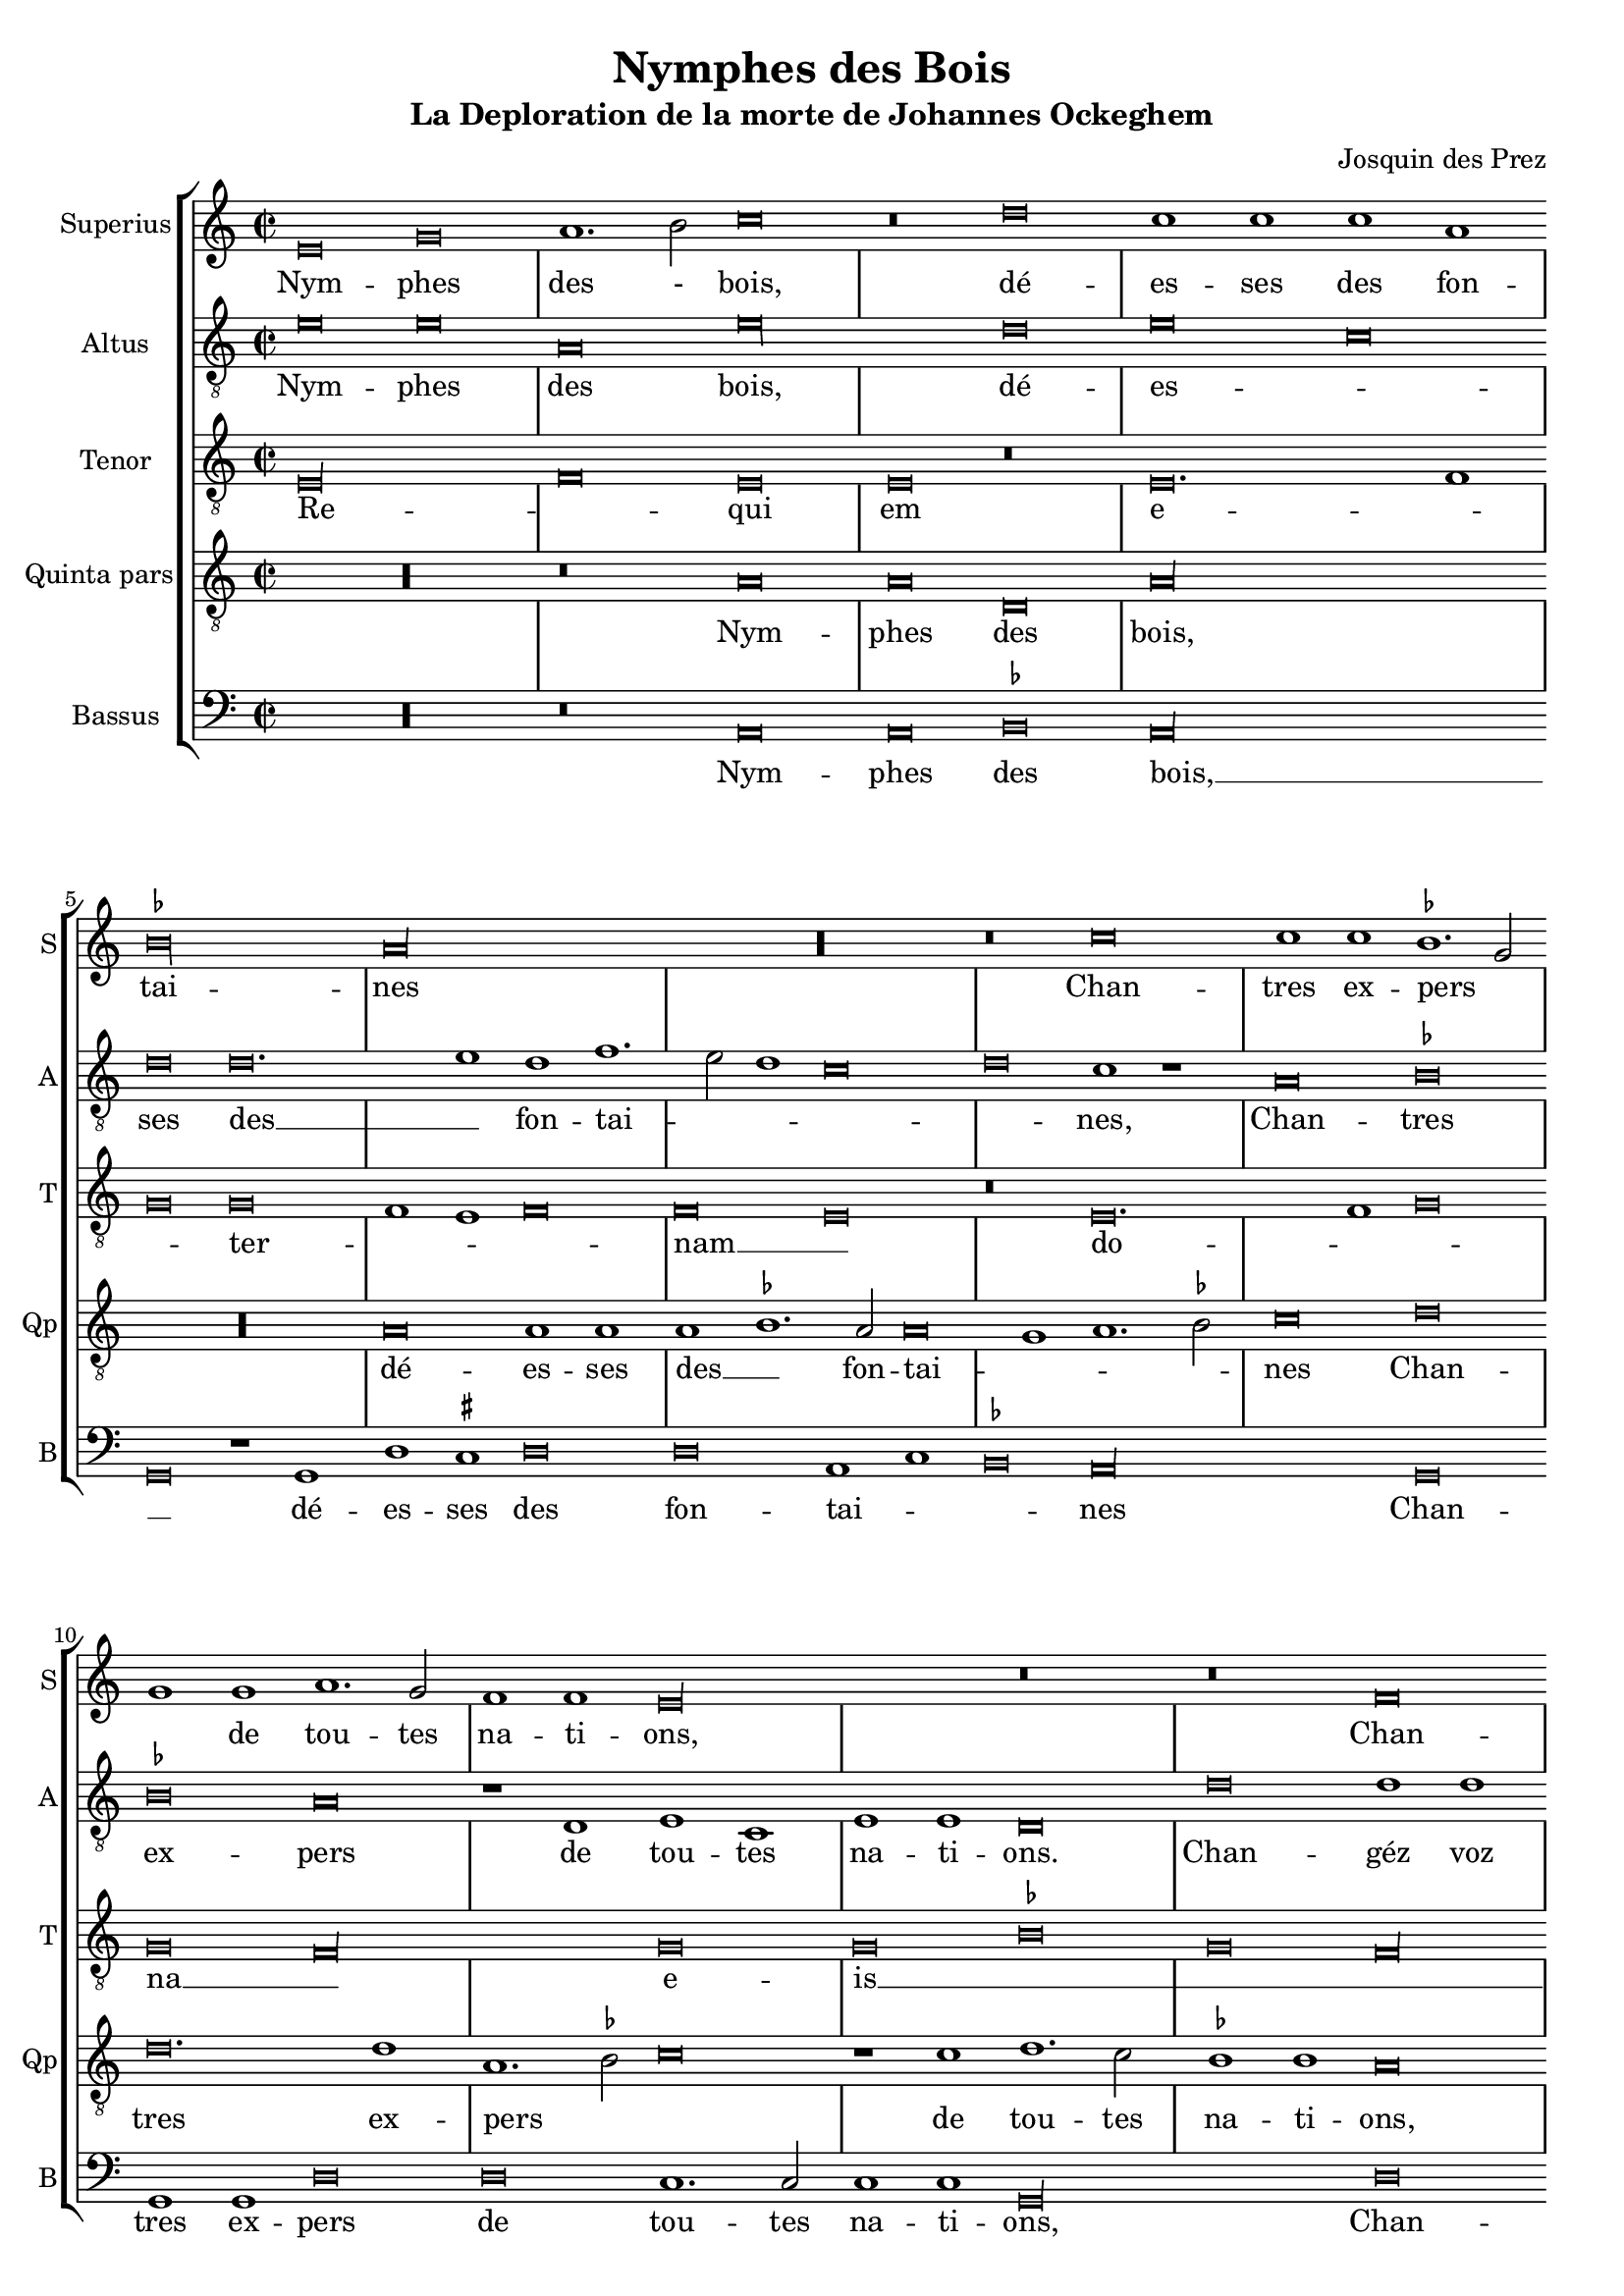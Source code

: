 \version "2.24.1"
#(set-default-paper-size "a4")
#(set-global-staff-size 18)

\paper {
  systems-per-page = 3
}

\header {
  title = "Nymphes des Bois"
  subtitle = "La Deploration de la morte de Johannes Ockeghem"
  composer = "Josquin des Prez"
  tagline = \markup \smaller \smaller { Engraved by Eric Malotaux with LilyPond 2.24.2 }
}

alla-breve = {
  \time 2/1
  \set Timing.measureLength = #(ly:make-moment 4)
  \once \override Staff.TimeSignature.stencil =
  #(lambda (grob) (grob-interpret-markup grob #{ \markup \musicglyph #"timesig.C22" #}))
}


musicDefinition = \new StaffGroup <<
  \new Staff \with {
    instrumentName = "Superius"
    shortInstrumentName = "S"
    midiInstrument = "voice oohs"
  } <<
    \new Voice = superius \relative d' {
      \clef treble
      \key e \phrygian
      \alla-breve

      e\breve g a1. b2 c\breve r\breve d c1 c c a bes\longa a\longa R r\breve
      c\breve c1 c bes1. g2 g1 g a1. g2 f1 f e\longa r\breve r\breve
      f  \allowBreak f1 f e\breve d g g1 g g1. a2 b1 b c1. b2 a1 g2 f e1 r
      g\breve g1  g \allowBreak d\breve r1 d a'1. a2 a1 a e\breve r r
      a a1 a g\longa f\breve r1 f g g a b c\breve b\breve. c1 a\longa
      c\breve c1 c b1. g2 g\breve R\longa r1 b c1. b2 a1 g f\breve e1 r
      g\breve a1. bes2 c1 c f, f bes bes bes bes a\breve g\longa
      e\breve e1 e f\breve d e1 e e e f1. d2 d\longa r\breve*2
      a'\breve a1 a b\breve c c1. c2 c1 c bes\breve a
      c1. b2 g1 a bes\breve a
      c1. b2 a1 g a\breve g1
      e\breve e1 e e g1. e2 e\longa

      \repeat volta 2 {
        g\breve g1 g a\breve. a1 c1. b2 a1 a gis\breve
        b c a b g a f g1. e2 e\breve
      }
      g\breve g1 g c c g1. a2 b\breve d\breve. b1 b\breve g\breve. e1 e\maxima.

      \fine
    }
  >>
  \new Lyrics = repeatSuperius \lyricsto superius {
    Nym -- phes des - bois, dé -- es -- ses des fon -- tai -- nes
    Chan -- tres ex -- pers _ _ de tou -- tes na -- ti -- ons,
    Chan -- géz voz vois _ tant clè -- res et _ _ haul -- tain _ _ _ _ nes
    En cris tren -- chans et la -- men -- ta -- ti -- ons.
    Car A -- tro -- pos _ tres ter -- ri -- ble  sa -- trap -- _ _ pe,
    A vos -- tre O -- cke -- ghem a trap -- pé en sa trap -- pe.
    Vray tré -- _ _ so -- rier de mu -- si -- que chief d'oeu -- vre.
    Doct, é -- lé -- gant de corps et non point trap -- _ pe.
    Grant dom -- ma -- ge est que la terre le cou -- vre,
    que la terre le coeu -- vre,
    que la terre le coeu -- vre,
    que la terre le coeu -- _ vre.
    <<
      {
        A -- cous -- trés vous d'ha -- bis _ _ de doeul,
        Jos -- quin, Pier -- son, Bru -- mel, Com -- pè -- _ re.
      }
      \new Lyrics
      \with { alignBelowContext = repeatSuperius } {
        \set associatedVoice = superius
        Et pleu -- rez gros -- ses lar -- _ _ mes d'oeuil:
        per -- du a -- vez vos -- tre bon pè -- _ re
      }
    >>
    Re -- qui -- e -- scat in pa -- _ ce. A -- _ men, A -- _ men.
  }


  \new Staff \with {
    instrumentName = "Altus"
    shortInstrumentName = "A"
    midiInstrument = "voice oohs"
  } <<
    \new Voice = altus \relative d' {
      \alla-breve
      \clef "treble_8"

      e\breve e a, e'\longa d\breve e c d d\breve. e1d f1. e2 d1 c\breve d c1 r
      a\breve bes bes a r1 d, e c e e d\breve
      d' d1 d a1.b2 c\breve r1 b1 b b c1. d2 e1 e d\breve c\longa r1
      e e e d\breve r1 b a a d d c\breve
      c, d bes c c'c1 1 c\breve r1 a bes a g1.f2 e1 d c\breve d e1 c d\breve
      a' a1 a g g g\breve r1 g a1. g2 f1 e d\breve e R\longa
      c'\breve c1 c c\breve r1 c d1. d2 d1 d d\breve c\longa b\breve g
      c a1 a bes\breve r1 g c c a a bes1. g2 g\breve d'\longa r1
      d d d d,\breve e c1 c e1. fis2 g1 d\breve a' e1
      c'\breve bes1 d1. e2 f d e1 a,1. b2 c1
      a1. b2 c1 g a b c\breve b\longa.

      \repeat volta 2 {
        e\breve e1 e f\breve. f1 e c d\breve e\longa r1
        e f\breve d e c d1 d b\breve c
      }
      b\breve c1 c c c c\breve b b\longa r\breve b\breve c c\longa b b

      \fine
    }
  >>
  \new Lyrics = repeatAltus \lyricsto altus {
    Nym -- phes des bois, dé -- es -- _ ses des __ _ fon -- tai -- _ _ _ _ nes,
    Chan -- tres ex -- pers de tou -- tes na -- ti -- ons.
    Chan -- géz voz vois __ _ _ tant cle -- res -- et __ _ _ haul -- tai -- nes
    En cris tren -- chans et la -- men -- ta -- ti -- ons.
    Car A -- tro -- pos, Car A -- tro -- pos, tres __ _ _ ter -- ri -- ble sa -- trap __ _ _ _ pe,
    A vos -- tre O -- cke -- ghem a trap -- pé en sa trap -- pe.
    Vray tre -- so -- rier de mu -- si -- que chief d'oeu vre, __ _ _
    Doct, e -- le -- gant de corps et no point tra -- pe, tra -- pe.
    Grant dom -- mai -- ge est que la terre __ _ _ le coeu -- vre,
    que la terre __ _ _ _ le coeu -- _ vre,
    que __ _ _ la terre le coeu -- vre,
    <<
      {
        A cous -- trés vous d'ha -- bis __ _ de doeul,
        Jos -- quin, Pier -- son, Bru -- mel, Com -- pè -- re.
      }
      \new Lyrics \with { alignBelowContext = repeatAltus } {
        \set associatedVoice = altus
        Et pleu -- res gros -- ses lar -- _ mes d'oeuil
        per -- du a -- ves vos -- tre bon pe -- re
      }
    >>
    Re -- qui -- e -- scat in pa -- _ ce. A -- _ men, A -- men.
  }

  \new Staff \with {
    instrumentName = "Tenor"
    shortInstrumentName = "T"
    midiInstrument = "voice oohs"
  } <<
    \new Voice = tenor  \relative d {
      \alla-breve
      \clef "treble_8"

      e\longa f\breve e e r e\breve. f1 g\breve g f1 e f\breve f e r
      e\breve. f1 g\breve g f\longa g\breve g bes g f\longa g\maxima.
      a\longa  g\maxima f\longa r1 e( e1.) f2 g1 f\breve e1 f\breve f e\longa
      r\breve R\longa*2 g\breve g1 e f\breve e\longa. R\longa*4
      g\longa f\longa. g\breve f\longa e\breve e
      R\longa*2 g\longa f\breve g g1 bes\breve a1 g\breve fis\longa
      gis\breve a\longa g\longa f\breve e\breve. fis1 g\breve f e f1 e f\breve e\maxima.

      \repeat volta 2 {R\longa*8}
      e'\breve e1 e e e e\breve d d d e\longa e\maxima..

      \fine
    }
  >>
  \new Lyrics = repeatTenor \lyricsto tenor {
    Re -- _ qui em e -- _ _ ter -- _ _ _ nam __ _
    do -- _ _ na __ _ e -- is __ _ _ _ _ _ _ _ 
    do -- _ _ _ _ mi ne __ _
    Et lux __ _ _ _
    per -- pe -- _ _ tu -- a
    lu -- _ ce -- at __ _ _ _ _ e -- _ _ _ _ _ _ _ _ _ is. __ _ _
    Re -- qui -- es -- scat in pa -- _ ce.
    A -- _ men.
  }

  \new Staff \with {
    instrumentName = "Quinta pars"
    shortInstrumentName = "Qp"
    midiInstrument = "voice oohs"
  } <<
    \new Voice = quintus \relative d' {
      \alla-breve
      \clef "treble_8"

      R\longa r\breve
      a\breve a d, a'\longa R\longa a\breve a1 a a bes1. a2 a\breve g1 a1. bes2 c\breve
      d d\breve. d1 a1. bes2 c\breve r1 c1 d1. c2 bes1 bes a\breve r1
      d, e c d\breve e1 d e e e c d\breve e r1
      c' c c g\breve r1 g d'1. d2 d1 d a\longa c\breve bes\longa a
      e'\breve e1 e d\breve r1 d c1. b2 a1 g1. fis4 e fis1 g d' b  e1. c2 d1 e r
      e\breve e\breve. e1 e1. d2 c b a1 r a\breve gis1 a1. b2 c d e1. c2 d1 e\longa
      a,\breve a1 a bes bes bes bes, d d f1. e2 c\breve r1
      g'\breve e1 e a\breve f1 g g e c e\breve d\longa r1 g\breve fis1 b\breve r1
      a a a d\breve c e\breve. e1 d d f1. e2 c\breve r1
      c, d1. e2 f g a1. b2 c1. d2 e\breve d1
      e1. d2 c1 b a\breve g\longa.

      \repeat volta 2 {
        b\breve b1 g d'\breve d c1 a1. g2 a1 b\breve r1
        e\breve c d b c a b1 g\breve a
      }
      g e1 e a a e1. fis2 g\longa r\breve g\breve. e1 e\maxima..

      \fine
    }
  >>
  \new Lyrics = repeatQuintus \lyricsto quintus {
    Nym -- phes des bois, dé -- es -- ses des __ _ fon -- tai -- _ _ _ nes
    Chan -- tres ex -- pers _ _ de tou -- tes na -- ti -- ons,
    Chan -- géz voz vois __ _ tant clè -- res et haul -- tain -- nes
    En cris tren -- chans et la -- men -- ta -- ti -- ons. __ _ _ _
    Car A -- tro -- pos tres ter -- ri -- ble  sa -- _ _ _ trap -- _ _ _ _ _ pe,
    A vos -- tre O -- _  cke -- _ ghem a __ _ trap -- _ pé __ _ en sa trap -- pe.
    Vray tré -- so -- rier de mu -- sique et chief d'oeu -- _ vre.
    Doct, é -- lé -- gant de corps et non point trap -- pe, trap -- _ pe.
    Grant dom -- ma -- ge est que la terre le cou -- _ vre,
    que la __ _ _ _ terre __ _ _ le coeu -- vre,
    que la terre le coeu -- vre.
    <<
      {
        A -- cous -- trés vous d'ha -- bis _ _ de doeul,
        Jos -- quin, Pier -- son, Bru -- mel, Com -- pè -- re.
      }
      \new Lyrics
      \with { alignBelowContext = repeatQuintus } {
        \set associatedVoice = quintus
        Et pleu -- rez gros -- ses lar -- _ _ mes d'oeuil:
        per -- du a -- vez vos -- tre bon pè -- re
      }
    >>
    Re -- qui -- e -- scat in pa -- _ ce. A -- _ men, A -- _ men.
  }

  \new Staff \with {
    instrumentName = "Bassus"
    shortInstrumentName = "B"
    midiInstrument = "voice oohs"
  } <<
    \new Voice = bassus \relative d {
      \alla-breve
      \clef bass

      R\longa r\breve
      a\breve a bes a\longa g\breve r1 g1 d' cis d\breve d a1 c bes\breve a\longa
      g\breve g1 g d'\breve d c1.c2 c1 c g\longa
      d'\breve d1 d c1. b2 g\breve r1 g c c c c b\breve a\longa
      c\breve c1 c g\breve r1 g d'1. d2 d1 d a\longa bes1. a2 g\breve f\longa
      c'\breve c1 c d\breve r1 d e1. d2 c1 b a\breve g r\breve*2
      a\breve a1 a c1. d2 e\breve r1 e f1. e2 d1 c b\breve a r r
      c c1 c f,\breve r1 f bes bes g g bes1. a2 f\breve R\longa
      c'\breve a1 a d\breve r1 g, c1. c2 c1 c d\breve g,\longa r\breve 
      g d'\breve. d1 b\breve a\longa c1. c2 g1 g d'\breve a1
      c1. b2 a1 g g d'\breve a
      r\breve*2 c1. b2 a1 gis a\breve <e e'>\longa.

      \repeat volta 2 {e'\breve e1 e d\breve. d1 a'1. g2 f1 f e\longa a\breve f g e f d1 d e\breve a,}
      e'c1 c a a c\breve g\longa g'\breve. e1 e\breve r1 c\breve a1 a\breve <e' e,>\maxima

      \fine
    }
  >>
  \new Lyrics = repeatBassus \lyricsto bassus {
    Nym -- phes des bois, __ _ dé -- es -- ses des fon -- tai -- _ _ nes
    Chan -- tres ex -- pers de tou -- tes na -- ti -- ons,
    Chan -- géz voz vois __ _ _ tant clè -- res et haul -- tain -- nes
    En cris tren -- chans et la -- men -- ta -- ti -- ons. __ _ _ _ _
    Car A -- tro -- pos tres ter -- ri -- ble  sa -- trap -- pe,
    A vos -- tre O -- cke -- ghem a trap -- pé en sa trap -- pe.
    Vray tré -- so -- rier de mu -- sique et chief d'oeu -- _ vre.
    Doct, é -- lé -- gant de corps et non point trap -- pe
    Grant dom -- ma -- ge est que la terre le cou -- vre,
    que __ _ la terre le coeu -- vre,
    que la terre le coeu -- vre.
    <<
      {
        A -- cous -- trés vous d'ha -- bis _ _ de doeul,
        Jos -- quin, Pier -- son, Bru -- mel, Com -- pè -- re.
      }
      \new Lyrics
      \with { alignBelowContext = repeatBassus } {
        \set associatedVoice = bassus
        Et pleu -- rez gros -- ses lar -- _ _ mes d'oeuil:
        per -- du a -- vez vos -- tre bon pè -- re
      }
    >>
    Re -- qui -- e -- scat in pa -- ce. A -- _ men, A -- men, A -- men.
  }

>>

layoutDefinition = \layout {
  \override Staff.NoteHead.style = #'baroque
  \override Staff.TimeSignature.style = #'neomensural
  \context {
    \Staff
    measureBarType = "-span|"
    suggestAccidentals = ##t
  }
}

midiDefinition = \midi {
  \tempo \breve=60
}

\book {
  \score {
    \musicDefinition
    \layoutDefinition
    \midiDefinition
  }
}